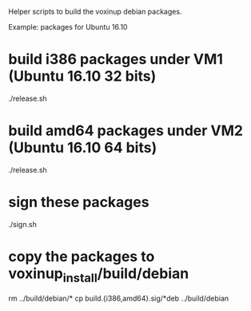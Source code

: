 Helper scripts to build the voxinup debian packages.

Example: packages for Ubuntu 16.10

* build i386 packages under VM1 (Ubuntu 16.10 32 bits)
./release.sh

# the build.i386 directory contains all the i386 packages

* build amd64 packages under VM2 (Ubuntu 16.10 64 bits)
./release.sh

# the build.amd64 directory contains all the amd64 packages

* sign these packages
./sign.sh

# the signed packages are available in build.i386.sig and build.amd64.sig

* copy the packages to voxinup_install/build/debian
rm ../build/debian/*
cp build.{i386,amd64}.sig/*deb ../build/debian
